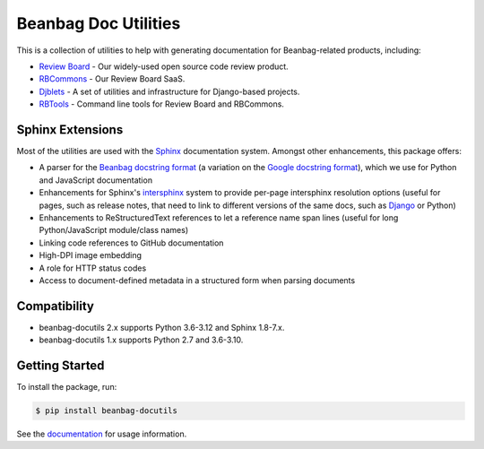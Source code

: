 =====================
Beanbag Doc Utilities
=====================

This is a collection of utilities to help with generating documentation for
Beanbag-related products, including:

* `Review Board`_ - Our widely-used open source code review product.
* RBCommons_ - Our Review Board SaaS.
* Djblets_ - A set of utilities and infrastructure for Django-based projects.
* RBTools_ - Command line tools for Review Board and RBCommons.


.. _Review Board: https://www.reviewboard.org/
.. _RBCommons: https://www.rbcommons.com/
.. _Djblets: https://github.com/djblets/djblets/
.. _RBTools: https://github.com/reviewboard/rbtools/


Sphinx Extensions
=================

Most of the utilities are used with the Sphinx_ documentation system. Amongst
other enhancements, this package offers:

* A parser for the `Beanbag docstring format`_ (a variation on the `Google
  docstring format`_), which we use for Python and JavaScript documentation
* Enhancements for Sphinx's intersphinx_ system to provide per-page
  intersphinx resolution options (useful for pages, such as release notes,
  that need to link to different versions of the same docs, such as Django_ or
  Python)
* Enhancements to ReStructuredText references to let a reference name span
  lines (useful for long Python/JavaScript module/class names)
* Linking code references to GitHub documentation
* High-DPI image embedding
* A role for HTTP status codes
* Access to document-defined metadata in a structured form when parsing
  documents


.. _Beanbag docstring format:
   https://www.notion.so/reviewboard/Standard-Documentation-Format-4388f594d86547cc949b365cda3cf391
.. _Django: https://www.djangoproject.com/
.. _Google docstring format:
   https://google.github.io/styleguide/pyguide.html#s3.8-comments-and-docstrings
.. _intersphinx:
   https://www.sphinx-doc.org/en/master/usage/extensions/intersphinx.html
.. _our products: https://www.beanbaginc.com/
.. _ReStructuredText:
   https://docutils.sourceforge.io/docs/ref/rst/restructuredtext.html
.. _Sphinx: https://www.sphinx-doc.org/


Compatibility
=============

* beanbag-docutils 2.x supports Python 3.6-3.12 and Sphinx 1.8-7.x.
* beanbag-docutils 1.x supports Python 2.7 and 3.6-3.10.


Getting Started
===============

To install the package, run:

.. code-block:: shell

   $ pip install beanbag-docutils


See the documentation_ for usage information.


.. _documentation: https://beanbag-docutils.readthedocs.io/

